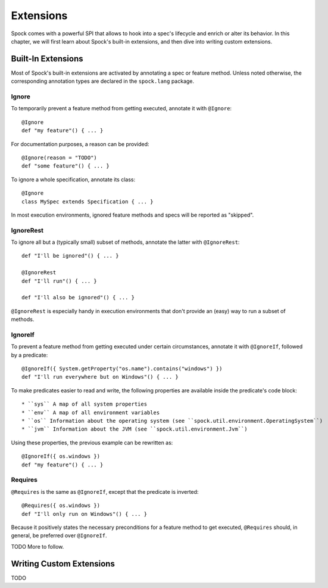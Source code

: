.. _Extensions:

Extensions
==========

Spock comes with a powerful SPI that allows to hook into a spec's lifecycle and enrich or alter its behavior.
In this chapter, we will first learn about Spock's built-in extensions, and then dive into writing custom extensions.

Built-In Extensions
-------------------

Most of Spock's built-in extensions are activated by annotating a spec or feature method. Unless
noted otherwise, the corresponding annotation types are declared in the ``spock.lang`` package.

Ignore
~~~~~~

To temporarily prevent a feature method from getting executed, annotate it with ``@Ignore``::

    @Ignore
    def "my feature"() { ... }

For documentation purposes, a reason can be provided::

    @Ignore(reason = "TODO")
    def "some feature"() { ... }

To ignore a whole specification, annotate its class::

    @Ignore
    class MySpec extends Specification { ... }

In most execution environments, ignored feature methods and specs will be reported as "skipped".

IgnoreRest
~~~~~~~~~~

To ignore all but a (typically small) subset of methods, annotate the latter with ``@IgnoreRest``::

    def "I'll be ignored"() { ... }

    @IgnoreRest
    def "I'll run"() { ... }

    def "I'll also be ignored"() { ... }

``@IgnoreRest`` is especially handy in execution environments that don't provide an (easy) way to run a subset of methods.

IgnoreIf
~~~~~~~~

To prevent a feature method from getting executed under certain circumstances, annotate it with ``@IgnoreIf``, followed
by a predicate::

    @IgnoreIf({ System.getProperty("os.name").contains("windows") })
    def "I'll run everywhere but on Windows"() { ... }

To make predicates easier to read and write, the following properties are available inside the predicate's code block::

 * ``sys`` A map of all system properties
 * ``env`` A map of all environment variables
 * ``os`` Information about the operating system (see ``spock.util.environment.OperatingSystem``)
 * ``jvm`` Information about the JVM (see ``spock.util.environment.Jvm``)

Using these properties, the previous example can be rewritten as::

    @IgnoreIf({ os.windows })
    def "my feature"() { ... }

Requires
~~~~~~~~

``@Requires`` is the same as ``@IgnoreIf``, except that the predicate is inverted::

        @Requires({ os.windows })
        def "I'll only run on Windows"() { ... }

Because it positively states the necessary preconditions for a feature method to get executed, ``@Requires`` should,
in general, be preferred over ``@IgnoreIf``.

TODO More to follow.

Writing Custom Extensions
-------------------------

TODO

